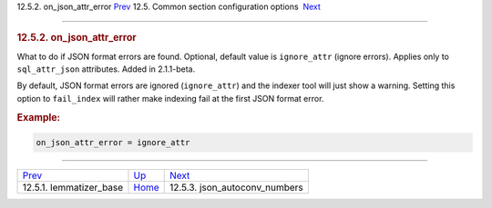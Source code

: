 .. raw:: html

   <div class="navheader">

12.5.2. on\_json\_attr\_error
`Prev <conf-lemmatizer-base.html>`__ 
12.5. Common section configuration options
 `Next <conf-json-autoconv-numbers.html>`__

--------------

.. raw:: html

   </div>

.. raw:: html

   <div class="sect2">

.. raw:: html

   <div class="titlepage">

.. raw:: html

   <div>

.. raw:: html

   <div>

.. rubric:: 12.5.2. on\_json\_attr\_error
   :name: on_json_attr_error
   :class: title

.. raw:: html

   </div>

.. raw:: html

   </div>

.. raw:: html

   </div>

What to do if JSON format errors are found. Optional, default value is
``ignore_attr`` (ignore errors). Applies only to ``sql_attr_json``
attributes. Added in 2.1.1-beta.

By default, JSON format errors are ignored (``ignore_attr``) and the
indexer tool will just show a warning. Setting this option to
``fail_index`` will rather make indexing fail at the first JSON format
error.

.. rubric:: Example:
   :name: example

.. code:: programlisting

    on_json_attr_error = ignore_attr

.. raw:: html

   </div>

.. raw:: html

   <div class="navfooter">

--------------

+-----------------------------------------+----------------------------------+-----------------------------------------------+
| `Prev <conf-lemmatizer-base.html>`__    | `Up <confgroup-common.html>`__   |  `Next <conf-json-autoconv-numbers.html>`__   |
+-----------------------------------------+----------------------------------+-----------------------------------------------+
| 12.5.1. lemmatizer\_base                | `Home <index.html>`__            |  12.5.3. json\_autoconv\_numbers              |
+-----------------------------------------+----------------------------------+-----------------------------------------------+

.. raw:: html

   </div>
